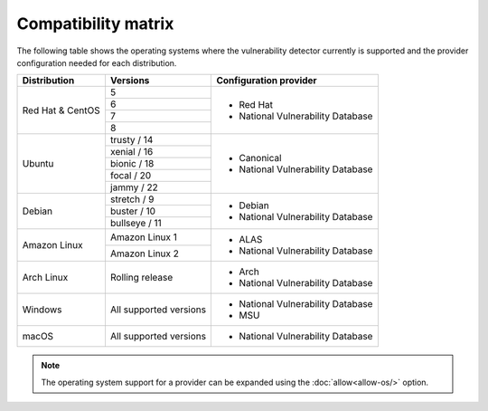 .. Copyright (C) 2022 Wazuh, Inc.

.. meta::
  :description: In this section of the Wazuh documentation, you can find the compatibility matrix that shows the operating system where the vulnerability detector is currently supported.

.. _vu_compatibility_matrix:

Compatibility matrix
====================

The following table shows the operating systems where the vulnerability detector currently is supported and the provider configuration needed for each distribution.

+---------------+------------------------+----------------------------------+
| Distribution  | Versions               | Configuration provider           |
+===============+========================+==================================+
|               | 5                      |                                  |
| Red Hat &     +------------------------+                                  |
| CentOS        | 6                      | - Red Hat                        |
|               +------------------------+ - National Vulnerability Database|
|               | 7                      |                                  |
|               +------------------------+                                  |
|               | 8                      |                                  |
+---------------+------------------------+----------------------------------+
|               | trusty / 14            |                                  |
|               +------------------------+                                  |
| Ubuntu        | xenial / 16            |                                  |
|               +------------------------+ - Canonical                      |
|               | bionic / 18            | - National Vulnerability Database|
|               +------------------------+                                  |
|               | focal / 20             |                                  |
|               +------------------------+                                  |
|               | jammy / 22             |                                  |
+---------------+------------------------+----------------------------------+
|               | stretch / 9            |                                  |
|               +------------------------+ - Debian                         |
| Debian        | buster / 10            | - National Vulnerability Database|
|               +------------------------+                                  |
|               | bullseye / 11          |                                  |
+---------------+------------------------+----------------------------------+
|               | Amazon Linux 1         | - ALAS                           |
| Amazon Linux  +------------------------+ - National Vulnerability Database|
|               | Amazon Linux 2         |                                  |
+---------------+------------------------+----------------------------------+
|               |                        |                                  |
| Arch Linux    | Rolling release        | - Arch                           |
|               |                        | - National Vulnerability Database|
+---------------+------------------------+----------------------------------+
|               |                        |                                  |
| Windows       | All supported versions | - National Vulnerability Database|
|               |                        | - MSU                            |
+---------------+------------------------+----------------------------------+
|               |                        |                                  |
| macOS         | All supported versions | - National Vulnerability Database|
|               |                        |                                  |
+---------------+------------------------+----------------------------------+

.. note:: The operating system support for a provider can be expanded using the :doc:`allow<allow-os/>` option.
